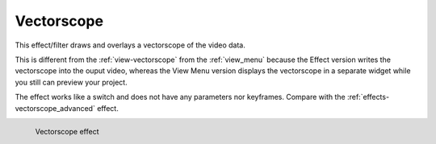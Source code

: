 .. meta::

   :description: Do your first steps with Kdenlive video editor, using vectorscope effect
   :keywords: KDE, Kdenlive, video editor, help, learn, easy, effects, filter, video effects, utility, vectorscope

.. metadata-placeholder

   :authors: - Bernd Jordan (https://discuss.kde.org/u/berndmj)

   :license: Creative Commons License SA 4.0


.. _effects-vectorscope:

Vectorscope
===========

This effect/filter draws and overlays a vectorscope of the video data.

This is different from the :ref:`view-vectorscope` from the :ref:`view_menu` because the Effect version writes the vectorscope into the ouput video, whereas the View Menu version displays the vectorscope in a separate widget while you still can preview your project.

The effect works like a switch and does not have any parameters nor keyframes. Compare with the :ref:`effects-vectorscope_advanced` effect.

.. figure:: /images/effects_and_compositions/kdenlive2304_effects-vectorscope.webp
   :width: 400px
   :figwidth: 400px
   :align: left
   :alt: kdenlive2304_effects-vectorscope

   Vectorscope effect

..
